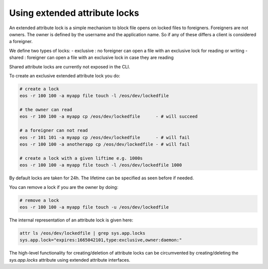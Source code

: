 .. highlight:: rst

.. _attributelocks:

Using extended attribute locks
========================================

An extended attribute lock is a simple mechanism to block file opens on locked files to foreigners. Foreigners are not owners. The owner is defined by the username and the application name. 
So if any of these differs a client is considered a foreigner. 

We define two types of locks:
- exclusive : no foreigner can open a file with an exclusive lock for reading or writing
- shared    : foreigner can open a file with an exclusive lock in case they are reading

Shared attribute locks are currently not exposed in the CLI.

To create an exclusive extended attribute lock you do:

.. code-block:: bash

   # create a lock
   eos -r 100 100 -a myapp file touch -l /eos/dev/lockedfile

   # the owner can read
   eos -r 100 100 -a myapp cp /eos/dev/lockedfile      - # will succeed
  
   # a foreigner can not read
   eos -r 101 101 -a myapp cp /eos/dev/lockedfile      - # will fail
   eos -r 100 100 -a anotherapp cp /eos/dev/lockedfile - # will fail 

   # create a lock with a given liftime e.g. 1000s 
   eos -r 100 100 -a myapp file touch -l /eos/dev/lockedfile 1000

By default locks are taken for 24h. The lifetime can be specified as seen before if needed.

You can remove a lock if you are the owner by doing:

.. code-block:: bash

   # remove a lock
   eos -r 100 100 -a myapp file touch -u /eos/dev/lockedfile


The internal representation of an attribute lock is given here:

.. code-block:: bash

   attr ls /eos/dev/lockedfile | grep sys.app.locks
   sys.app.lock="expires:1665042101,type:exclusive,owner:daemon:"

The high-level functionality for creating/deletion of attribute locks can be circumvented by creating/deleting the *sys.app.locks* attribute using extended attribute interfaces.
